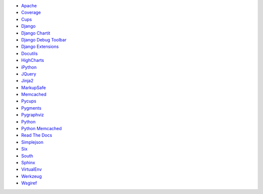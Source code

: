 * `Apache <http://httpd.apache.org/>`_
* `Coverage <http://nedbatchelder.com/code/coverage>`_
* `Cups <http://cups.org/>`_
* `Django <http://www.djangoproject.com/>`_
* `Django Chartit <http://chartit.shutupandship.com/>`_
* `Django Debug Toolbar <https://github.com/django-debug-toolbar/django-debug-toolbar>`_
* `Django Extensions <http://github.com/django-extensions/django-extensions>`_
* `Docutils <http://docutils.sourceforge.net/>`_
* `HighCharts <http://www.highcharts.com/>`_
* `iPython <http://ipython.org>`_
* `JQuery <http://jquery.com/>`_
* `Jinja2 <http://jinja.pocoo.org/>`_
* `MarkupSafe <http://github.com/mitsuhiko/markupsafe>`_
* `Memcached <http://www.memcached.org/>`_
* `Pycups <http://cyberelk.net/tim/software/pycups/>`_
* `Pygments <http://pygments.org/>`_
* `Pygraphviz <http://pygraphviz.github.io>`_
* `Python <http://www.python.org/>`_
* `Python Memcached <http://www.tummy.com/Community/software/python-memcached/>`_
* `Read The Docs <http://www.readthedocs.org/>`_
* `Simplejson <http://github.com/simplejson/simplejson>`_
* `Six <http://pypi.python.org/pypi/six/>`_
* `South <http://south.aeracode.org/>`_
* `Sphinx <http://sphinx-doc.org/>`_
* `VirtualEnv <https://pypi.python.org/pypi/virtualenv>`_
* `Werkzeug <http://werkzeug.pocoo.org/>`_
* `Wsgiref <http://cheeseshop.python.org/pypi/wsgiref>`_

